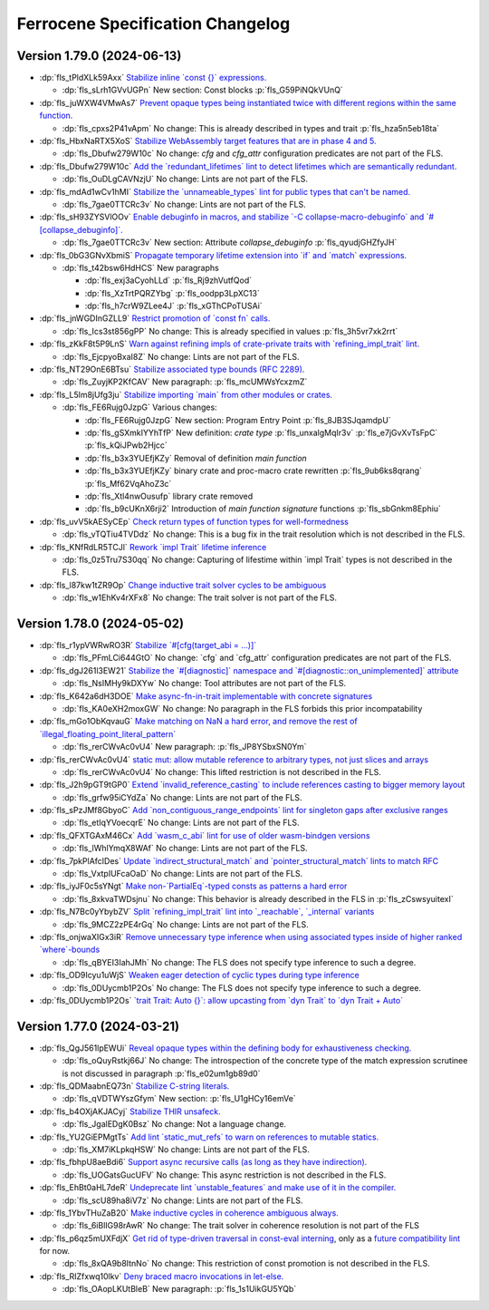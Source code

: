 .. SPDX-License-Identifier: MIT OR Apache-2.0
   SPDX-FileCopyrightText: The Ferrocene Developers

.. default-domain:: spec
.. informational-page::

.. _fls_grvqHf0SUaiN:

Ferrocene Specification Changelog
=================================

.. _fls_6TRrFesJWnoL:

Version 1.79.0 (2024-06-13)
---------------------------

* :dp:`fls_tPldXLk59Axx`
  `Stabilize inline \`const {}\` expressions. <https://github.com/rust-lang/rust/pull/104087/>`_

  * :dp:`fls_sLrh1GVvUGPn`
    New section: Const blocks :p:`fls_G59PiNQkVUnQ`

* :dp:`fls_juWXW4VMwAs7`
  `Prevent opaque types being instantiated twice with different regions within the same function. <https://github.com/rust-lang/rust/pull/116935/>`_

  * :dp:`fls_cpxs2P41vApm`
    No change: This is already described in types and trait :p:`fls_hza5n5eb18ta`

* :dp:`fls_HbxNaRTX5XoS`
  `Stabilize WebAssembly target features that are in phase 4 and 5. <https://github.com/rust-lang/rust/pull/117457/>`_

  * :dp:`fls_Dbufw279W10c`
    No change: `cfg` and `cfg_attr` configuration predicates are not part of the FLS.

* :dp:`fls_Dbufw279W10c`
  `Add the \`redundant_lifetimes\` lint to detect lifetimes which are semantically redundant. <https://github.com/rust-lang/rust/pull/118391/>`_

  * :dp:`fls_OuDLgCAVNzjU`
    No change: Lints are not part of the FLS.

* :dp:`fls_mdAd1wCv1hMI`
  `Stabilize the \`unnameable_types\` lint for public types that can't be named. <https://github.com/rust-lang/rust/pull/120144/>`_

  * :dp:`fls_7gae0TTCRc3v`
    No change: Lints are not part of the FLS.

* :dp:`fls_sH93ZYSVlOOv`
  `Enable debuginfo in macros, and stabilize \`-C collapse-macro-debuginfo\` and \`#[collapse_debuginfo]\`. <https://github.com/rust-lang/rust/pull/120845/>`_

  * :dp:`fls_7gae0TTCRc3v`
    New section: Attribute `collapse_debuginfo` :p:`fls_qyudjGHZfyJH`

* :dp:`fls_0bG3GNvXbmiS`
  `Propagate temporary lifetime extension into \`if\` and \`match\` expressions. <https://github.com/rust-lang/rust/pull/121346/>`_

  * :dp:`fls_t42bsw6HdHCS`
    New paragraphs

    * :dp:`fls_exj3aCyohLLd`
      :p:`fls_Rj9zhVutfQod`

    * :dp:`fls_XzTrtPQRZYbg`
      :p:`fls_oodpp3LpXC13`

    * :dp:`fls_h7crW9ZLee4J`
      :p:`fls_xGThCPoTUSAi`

* :dp:`fls_jnWGDInGZLL9`
  `Restrict promotion of \`const fn\` calls. <https://github.com/rust-lang/rust/pull/121557/>`_

  * :dp:`fls_Ics3st856gPP`
    No change: This is already specified in values :p:`fls_3h5vr7xk2rrt`

* :dp:`fls_zKkF8t5P9LnS`
  `Warn against refining impls of crate-private traits with \`refining_impl_trait\` lint. <https://github.com/rust-lang/rust/pull/121720/>`_

  * :dp:`fls_EjcpyoBxaI8Z`
    No change: Lints are not part of the FLS.

* :dp:`fls_NT29OnE6BTsu`
  `Stabilize associated type bounds (RFC 2289). <https://github.com/rust-lang/rust/pull/122055/>`_

  * :dp:`fls_ZuyjKP2KfCAV`
    New paragraph: :p:`fls_mcUMWsYcxzmZ`

* :dp:`fls_L5lm8jUfg3ju`
  `Stabilize importing \`main\` from other modules or crates. <https://github.com/rust-lang/rust/pull/122060/>`_

  * :dp:`fls_FE6Rujg0JzpG`
    Various changes:

    * :dp:`fls_FE6Rujg0JzpG`
      New section: Program Entry Point :p:`fls_8JB3SJqamdpU`

    * :dp:`fls_gSXmkIYYhTfP`
      New definition: :t:`crate type` :p:`fls_unxalgMqIr3v` :p:`fls_e7jGvXvTsFpC` :p:`fls_kQiJPwb2Hjcc`

    * :dp:`fls_b3x3YUEfjKZy`
      Removal of definition `main function`

    * :dp:`fls_b3x3YUEfjKZy`
      binary crate and proc-macro crate rewritten :p:`fls_9ub6ks8qrang` :p:`fls_Mf62VqAhoZ3c`

    * :dp:`fls_Xtl4nwOusufp`
      library crate removed

    * :dp:`fls_b9cUKnX6rji2`
      Introduction of `main function signature` functions :p:`fls_sbGnkm8Ephiu`

* :dp:`fls_uvV5kAESyCEp`
  `Check return types of function types for well-formedness <https://github.com/rust-lang/rust/pull/115538>`_

  * :dp:`fls_vTQTiu4TVDdz`
    No change: This is a bug fix in the trait resolution which is not described in the FLS.

* :dp:`fls_KNfRdLR5TCJl`
  `Rework \`impl Trait\` lifetime inference <https://github.com/rust-lang/rust/pull/116891/>`_

  * :dp:`fls_0z5Tru7S30qq`
    No change: Capturing of lifestime within \`impl Trait\` types is not described in the FLS.

* :dp:`fls_l87kw1tZR9Op`
  `Change inductive trait solver cycles to be ambiguous <https://github.com/rust-lang/rust/pull/122791>`_

  * :dp:`fls_w1EhKv4rXFx8`
    No change: The trait solver is not part of the FLS.

.. _fls_L2xtE9W3fzl6:

Version 1.78.0 (2024-05-02)
---------------------------

* :dp:`fls_r1ypVWRwRO3R`
  `Stabilize \`#[cfg(target_abi = ...)]\` <https://github.com/rust-lang/rust/pull/119590/>`_

  * :dp:`fls_PFmLCi644GtO`
    No change: \`cfg\` and \`cfg_attr\` configuration predicates are not part of the FLS.

* :dp:`fls_dgJ261l3EW21`
  `Stabilize the \`#[diagnostic]\` namespace and \`#[diagnostic::on_unimplemented]\` attribute <https://github.com/rust-lang/rust/pull/119888/>`_

  * :dp:`fls_NsIMHy9kDXYw`
    No change: Tool attributes are not part of the FLS.

* :dp:`fls_K642a6dH3DOE`
  `Make async-fn-in-trait implementable with concrete signatures <https://github.com/rust-lang/rust/pull/120103/>`_

  * :dp:`fls_KA0eXH2moxGW`
    No change: No paragraph in the FLS forbids this prior incompatability

* :dp:`fls_mGo1ObKqvauG`
  `Make matching on NaN a hard error, and remove the rest of \`illegal_floating_point_literal_pattern\` <https://github.com/rust-lang/rust/pull/116284/>`_

  * :dp:`fls_rerCWvAc0vU4`
    New paragraph: :p:`fls_JP8YSbxSN0Ym`

* :dp:`fls_rerCWvAc0vU4`
  `static mut: allow mutable reference to arbitrary types, not just slices and arrays <https://github.com/rust-lang/rust/pull/117614/>`_

  * :dp:`fls_rerCWvAc0vU4`
    No change: This lifted restriction is not described in the FLS.

* :dp:`fls_J2h9pGT9tGP0`
  `Extend \`invalid_reference_casting\` to include references casting to bigger memory layout <https://github.com/rust-lang/rust/pull/118983/>`_

  * :dp:`fls_grfw95iCYdZa`
    No change: Lints are not part of the FLS.

* :dp:`fls_sPzJMf8GbyoC`
  `Add \`non_contiguous_range_endpoints\` lint for singleton gaps after exclusive ranges <https://github.com/rust-lang/rust/pull/118879/>`_

  * :dp:`fls_etIqYVoecqrE`
    No change: Lints are not part of the FLS.

* :dp:`fls_QFXTGAxM46Cx`
  `Add \`wasm_c_abi\` lint for use of older wasm-bindgen versions <https://github.com/rust-lang/rust/pull/117918/>`_

  * :dp:`fls_lWhlYmqX8WAf`
    No change: Lints are not part of the FLS.

* :dp:`fls_7pkPlAfcIDes`
  `Update \`indirect_structural_match\` and \`pointer_structural_match\` lints to match RFC <https://github.com/rust-lang/rust/pull/120423/>`_

  * :dp:`fls_VxtpIUFcaOaD`
    No change: Lints are not part of the FLS.

* :dp:`fls_iyJF0c5sYNgt`
  `Make non-\`PartialEq\`-typed consts as patterns a hard error <https://github.com/rust-lang/rust/pull/120805/>`_

  * :dp:`fls_8xkvaTWDsjnu`
    No change: This behavior is already described in the FLS in :p:`fls_zCswsyuitexI`

* :dp:`fls_N7Bc0yYbybZV`
  `Split \`refining_impl_trait\` lint into \`_reachable\`, \`_internal\` variants <https://github.com/rust-lang/rust/pull/121720/>`_

  * :dp:`fls_9MCZ2zPE4rGq`
    No change: Lints are not part of the FLS.

* :dp:`fls_onjwaXIGx3iR`
  `Remove unnecessary type inference when using associated types inside of higher ranked \`where\`-bounds <https://github.com/rust-lang/rust/pull/119849>`_

  * :dp:`fls_qBYEI3IahJMh`
    No change: The FLS does not specify type inference to such a degree.

* :dp:`fls_OD9Icyu1uWjS`
  `Weaken eager detection of cyclic types during type inference <https://github.com/rust-lang/rust/pull/119989>`_

  * :dp:`fls_0DUycmb1P2Os`
    No change: The FLS does not specify type inference to such a degree.

* :dp:`fls_0DUycmb1P2Os`
  `\`trait Trait: Auto {}\`: allow upcasting from \`dyn Trait\` to \`dyn Trait + Auto\` <https://github.com/rust-lang/rust/pull/119338>`_

.. _fls_rDta70LeEpBl:

Version 1.77.0 (2024-03-21)
---------------------------

* :dp:`fls_QgJ561lpEWUi`
  `Reveal opaque types within the defining body for exhaustiveness checking. <https://github.com/rust-lang/rust/pull/116821/>`_

  * :dp:`fls_oQuyRstkj66J`
    No change: The introspection of the concrete type of the match expression scrutinee is not discussed in paragraph :p:`fls_e02um1gb89d0`

* :dp:`fls_QDMaabnEQ73n`
  `Stabilize C-string literals. <https://github.com/rust-lang/rust/pull/117472/>`_

  * :dp:`fls_qVDTWYszGfym`
    New section: :p:`fls_U1gHCy16emVe`

* :dp:`fls_b4OXjAKJACyj`
  `Stabilize THIR unsafeck. <https://github.com/rust-lang/rust/pull/117673/>`_

  * :dp:`fls_JgalEDgK0Bsz`
    No change: Not a language change.

* :dp:`fls_YU2GiEPMgtTs`
  `Add lint \`static_mut_refs\` to warn on references to mutable statics. <https://github.com/rust-lang/rust/pull/117556/>`_

  * :dp:`fls_XM7iKLpkqHSW`
    No change: Lints are not part of the FLS.

* :dp:`fls_fbhpU8aeBdi6`
  `Support async recursive calls (as long as they have indirection). <https://github.com/rust-lang/rust/pull/117703/>`_

  * :dp:`fls_UOGatsGucUFV`
    No change: This async restriction is not described in the FLS.

* :dp:`fls_EhBt0aHL7deR`
  `Undeprecate lint \`unstable_features\` and make use of it in the compiler. <https://github.com/rust-lang/rust/pull/118639/>`_

  * :dp:`fls_scU89ha8iV7z`
    No change: Lints are not part of the FLS.

* :dp:`fls_1YbvTHuZaB20`
  `Make inductive cycles in coherence ambiguous always. <https://github.com/rust-lang/rust/pull/118649/>`_

  * :dp:`fls_6iBlIG98rAwR`
    No change: The trait solver in coherence resolution is not part of the FLS

* :dp:`fls_p6qz5mUXFdjX`
  `Get rid of type-driven traversal in const-eval interning <https://github.com/rust-lang/rust/pull/119044/>`_, only as a `future compatibility lint <https://github.com/rust-lang/rust/pull/122204>`_ for now.

  * :dp:`fls_8xQA9b8ItnNo`
    No change: This restriction of const promotion is not described in the FLS.

* :dp:`fls_RIZfxwq10lkv`
  `Deny braced macro invocations in let-else. <https://github.com/rust-lang/rust/pull/119062/>`_

  * :dp:`fls_OAopLKUtBleB`
    New paragraph: :p:`fls_1s1UikGU5YQb`
